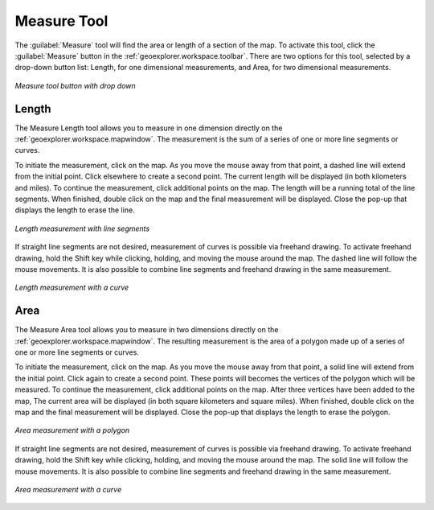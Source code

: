 .. _geoexplorer.using.measure:Measure Tool============The :guilabel:`Measure` tool will find the area or length of a section of the map.  To activate this tool, click the :guilabel:`Measure` button in the :ref:`geoexplorer.workspace.toolbar`.  There are two options for this tool, selected by a drop-down button list:  Length, for one dimensional measurements, and Area, for two dimensional measurements... figure:: images/measure_button.png   :align: center   *Measure tool button with drop down*Length------The Measure Length tool allows you to measure in one dimension directly on the :ref:`geoexplorer.workspace.mapwindow`.  The measurement is the sum of a series of one or more line segments or curves.To initiate the measurement, click on the map.  As you move the mouse away from that point, a dashed line will extend from the initial point.  Click elsewhere to create a second point.  The current length will be displayed (in both kilometers and miles).  To continue the measurement, click additional points on the map.  The length will be a running total of the line segments.  When finished, double click on the map and the final measurement will be displayed.  Close the pop-up that displays the length to erase the line... figure:: images/measure_lengthline.png   :align: center   *Length measurement with line segments*If straight line segments are not desired, measurement of curves is possible via freehand drawing.  To activate freehand drawing, hold the Shift key while clicking, holding, and moving the mouse around the map.  The dashed line will follow the mouse movements.  It is also possible to combine line segments and freehand drawing in the same measurement... figure:: images/measure_lengthcurve.png   :align: center   *Length measurement with a curve*Area----The Measure Area tool allows you to measure in two dimensions directly on the :ref:`geoexplorer.workspace.mapwindow`.  The resulting measurement is the area of a polygon made up of a series of one or more line segments or curves.To initiate the measurement, click on the map.  As you move the mouse away from that point, a solid line will extend from the initial point.  Click again to create a second point.  These points will becomes the vertices of the polygon which will be measured.  To continue the measurement, click additional points on the map.   After three vertices have been added to the map, The current area will be displayed (in both square kilometers and square miles).  When finished, double click on the map and the final measurement will be displayed.  Close the pop-up that displays the length to erase the polygon... figure:: images/measure_areapolygon.png   :align: center   *Area measurement with a polygon*If straight line segments are not desired, measurement of curves is possible via freehand drawing.  To activate freehand drawing, hold the Shift key while clicking, holding, and moving the mouse around the map.  The solid line will follow the mouse movements.  It is also possible to combine line segments and freehand drawing in the same measurement... figure:: images/measure_areacurve.png   :align: center   *Area measurement with a curve*